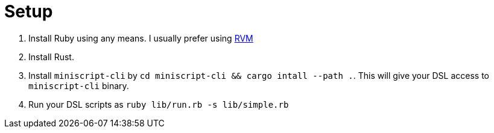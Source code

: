 = Setup
:page-layout: page
:page-title: Setup
:page-nav_order: 5
:page-show-toc: false

1. Install Ruby using any means. I usually prefer using link:https://rvm.io/[RVM]
2. Install Rust.
3. Install `miniscript-cli` by `cd miniscript-cli && cargo intall --path .`.
   This will give your DSL access to `miniscript-cli` binary.
4. Run your DSL scripts as `ruby lib/run.rb -s lib/simple.rb`

